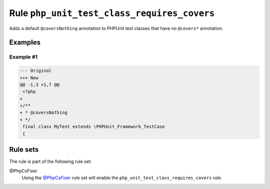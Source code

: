 ============================================
Rule ``php_unit_test_class_requires_covers``
============================================

Adds a default ``@coversNothing`` annotation to PHPUnit test classes that have
no ``@covers*`` annotation.

Examples
--------

Example #1
~~~~~~~~~~

.. code-block:: diff

   --- Original
   +++ New
   @@ -1,3 +1,7 @@
    <?php
   +
   +/**
   + * @coversNothing
   + */
    final class MyTest extends \PHPUnit_Framework_TestCase
    {

Rule sets
---------

The rule is part of the following rule set:

@PhpCsFixer
  Using the `@PhpCsFixer <./../../ruleSets/PhpCsFixer.rst>`_ rule set will enable the ``php_unit_test_class_requires_covers`` rule.
